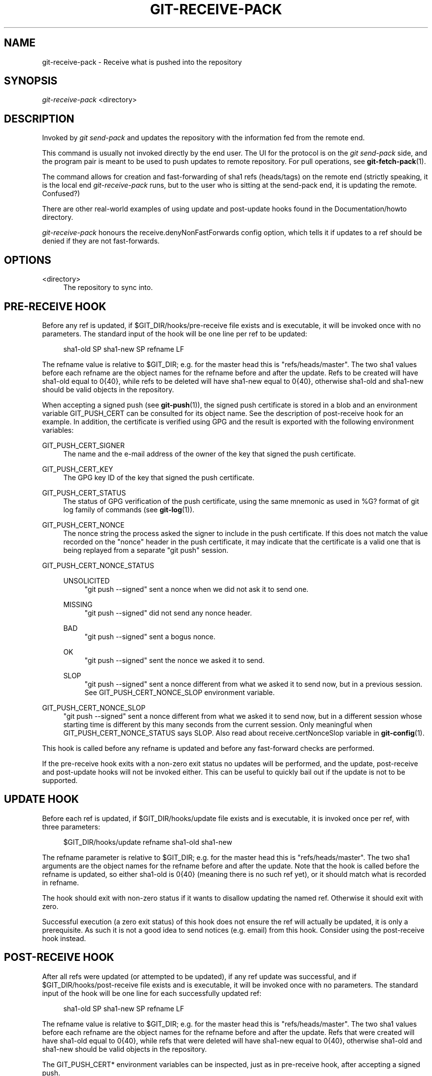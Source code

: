 '\" t
.\"     Title: git-receive-pack
.\"    Author: [FIXME: author] [see http://docbook.sf.net/el/author]
.\" Generator: DocBook XSL Stylesheets v1.78.1 <http://docbook.sf.net/>
.\"      Date: 12/10/2015
.\"    Manual: Git Manual
.\"    Source: Git 2.7.0.rc0
.\"  Language: English
.\"
.TH "GIT\-RECEIVE\-PACK" "1" "12/10/2015" "Git 2\&.7\&.0\&.rc0" "Git Manual"
.\" -----------------------------------------------------------------
.\" * Define some portability stuff
.\" -----------------------------------------------------------------
.\" ~~~~~~~~~~~~~~~~~~~~~~~~~~~~~~~~~~~~~~~~~~~~~~~~~~~~~~~~~~~~~~~~~
.\" http://bugs.debian.org/507673
.\" http://lists.gnu.org/archive/html/groff/2009-02/msg00013.html
.\" ~~~~~~~~~~~~~~~~~~~~~~~~~~~~~~~~~~~~~~~~~~~~~~~~~~~~~~~~~~~~~~~~~
.ie \n(.g .ds Aq \(aq
.el       .ds Aq '
.\" -----------------------------------------------------------------
.\" * set default formatting
.\" -----------------------------------------------------------------
.\" disable hyphenation
.nh
.\" disable justification (adjust text to left margin only)
.ad l
.\" -----------------------------------------------------------------
.\" * MAIN CONTENT STARTS HERE *
.\" -----------------------------------------------------------------
.SH "NAME"
git-receive-pack \- Receive what is pushed into the repository
.SH "SYNOPSIS"
.sp
.nf
\fIgit\-receive\-pack\fR <directory>
.fi
.sp
.SH "DESCRIPTION"
.sp
Invoked by \fIgit send\-pack\fR and updates the repository with the information fed from the remote end\&.
.sp
This command is usually not invoked directly by the end user\&. The UI for the protocol is on the \fIgit send\-pack\fR side, and the program pair is meant to be used to push updates to remote repository\&. For pull operations, see \fBgit-fetch-pack\fR(1)\&.
.sp
The command allows for creation and fast\-forwarding of sha1 refs (heads/tags) on the remote end (strictly speaking, it is the local end \fIgit\-receive\-pack\fR runs, but to the user who is sitting at the send\-pack end, it is updating the remote\&. Confused?)
.sp
There are other real\-world examples of using update and post\-update hooks found in the Documentation/howto directory\&.
.sp
\fIgit\-receive\-pack\fR honours the receive\&.denyNonFastForwards config option, which tells it if updates to a ref should be denied if they are not fast\-forwards\&.
.SH "OPTIONS"
.PP
<directory>
.RS 4
The repository to sync into\&.
.RE
.SH "PRE-RECEIVE HOOK"
.sp
Before any ref is updated, if $GIT_DIR/hooks/pre\-receive file exists and is executable, it will be invoked once with no parameters\&. The standard input of the hook will be one line per ref to be updated:
.sp
.if n \{\
.RS 4
.\}
.nf
sha1\-old SP sha1\-new SP refname LF
.fi
.if n \{\
.RE
.\}
.sp
The refname value is relative to $GIT_DIR; e\&.g\&. for the master head this is "refs/heads/master"\&. The two sha1 values before each refname are the object names for the refname before and after the update\&. Refs to be created will have sha1\-old equal to 0{40}, while refs to be deleted will have sha1\-new equal to 0{40}, otherwise sha1\-old and sha1\-new should be valid objects in the repository\&.
.sp
When accepting a signed push (see \fBgit-push\fR(1)), the signed push certificate is stored in a blob and an environment variable GIT_PUSH_CERT can be consulted for its object name\&. See the description of post\-receive hook for an example\&. In addition, the certificate is verified using GPG and the result is exported with the following environment variables:
.PP
GIT_PUSH_CERT_SIGNER
.RS 4
The name and the e\-mail address of the owner of the key that signed the push certificate\&.
.RE
.PP
GIT_PUSH_CERT_KEY
.RS 4
The GPG key ID of the key that signed the push certificate\&.
.RE
.PP
GIT_PUSH_CERT_STATUS
.RS 4
The status of GPG verification of the push certificate, using the same mnemonic as used in
%G?
format of
git log
family of commands (see
\fBgit-log\fR(1))\&.
.RE
.PP
GIT_PUSH_CERT_NONCE
.RS 4
The nonce string the process asked the signer to include in the push certificate\&. If this does not match the value recorded on the "nonce" header in the push certificate, it may indicate that the certificate is a valid one that is being replayed from a separate "git push" session\&.
.RE
.PP
GIT_PUSH_CERT_NONCE_STATUS
.RS 4
.PP
UNSOLICITED
.RS 4
"git push \-\-signed" sent a nonce when we did not ask it to send one\&.
.RE
.PP
MISSING
.RS 4
"git push \-\-signed" did not send any nonce header\&.
.RE
.PP
BAD
.RS 4
"git push \-\-signed" sent a bogus nonce\&.
.RE
.PP
OK
.RS 4
"git push \-\-signed" sent the nonce we asked it to send\&.
.RE
.PP
SLOP
.RS 4
"git push \-\-signed" sent a nonce different from what we asked it to send now, but in a previous session\&. See
GIT_PUSH_CERT_NONCE_SLOP
environment variable\&.
.RE
.RE
.PP
GIT_PUSH_CERT_NONCE_SLOP
.RS 4
"git push \-\-signed" sent a nonce different from what we asked it to send now, but in a different session whose starting time is different by this many seconds from the current session\&. Only meaningful when
GIT_PUSH_CERT_NONCE_STATUS
says
SLOP\&. Also read about
receive\&.certNonceSlop
variable in
\fBgit-config\fR(1)\&.
.RE
.sp
This hook is called before any refname is updated and before any fast\-forward checks are performed\&.
.sp
If the pre\-receive hook exits with a non\-zero exit status no updates will be performed, and the update, post\-receive and post\-update hooks will not be invoked either\&. This can be useful to quickly bail out if the update is not to be supported\&.
.SH "UPDATE HOOK"
.sp
Before each ref is updated, if $GIT_DIR/hooks/update file exists and is executable, it is invoked once per ref, with three parameters:
.sp
.if n \{\
.RS 4
.\}
.nf
$GIT_DIR/hooks/update refname sha1\-old sha1\-new
.fi
.if n \{\
.RE
.\}
.sp
The refname parameter is relative to $GIT_DIR; e\&.g\&. for the master head this is "refs/heads/master"\&. The two sha1 arguments are the object names for the refname before and after the update\&. Note that the hook is called before the refname is updated, so either sha1\-old is 0{40} (meaning there is no such ref yet), or it should match what is recorded in refname\&.
.sp
The hook should exit with non\-zero status if it wants to disallow updating the named ref\&. Otherwise it should exit with zero\&.
.sp
Successful execution (a zero exit status) of this hook does not ensure the ref will actually be updated, it is only a prerequisite\&. As such it is not a good idea to send notices (e\&.g\&. email) from this hook\&. Consider using the post\-receive hook instead\&.
.SH "POST-RECEIVE HOOK"
.sp
After all refs were updated (or attempted to be updated), if any ref update was successful, and if $GIT_DIR/hooks/post\-receive file exists and is executable, it will be invoked once with no parameters\&. The standard input of the hook will be one line for each successfully updated ref:
.sp
.if n \{\
.RS 4
.\}
.nf
sha1\-old SP sha1\-new SP refname LF
.fi
.if n \{\
.RE
.\}
.sp
The refname value is relative to $GIT_DIR; e\&.g\&. for the master head this is "refs/heads/master"\&. The two sha1 values before each refname are the object names for the refname before and after the update\&. Refs that were created will have sha1\-old equal to 0{40}, while refs that were deleted will have sha1\-new equal to 0{40}, otherwise sha1\-old and sha1\-new should be valid objects in the repository\&.
.sp
The GIT_PUSH_CERT* environment variables can be inspected, just as in pre\-receive hook, after accepting a signed push\&.
.sp
Using this hook, it is easy to generate mails describing the updates to the repository\&. This example script sends one mail message per ref listing the commits pushed to the repository, and logs the push certificates of signed pushes with good signatures to a logger service:
.sp
.if n \{\
.RS 4
.\}
.nf
#!/bin/sh
# mail out commit update information\&.
while read oval nval ref
do
        if expr "$oval" : \(aq0*$\(aq >/dev/null
        then
                echo "Created a new ref, with the following commits:"
                git rev\-list \-\-pretty "$nval"
        else
                echo "New commits:"
                git rev\-list \-\-pretty "$nval" "^$oval"
        fi |
        mail \-s "Changes to ref $ref" commit\-list@mydomain
done
# log signed push certificate, if any
if test \-n "${GIT_PUSH_CERT\-}" && test ${GIT_PUSH_CERT_STATUS} = G
then
        (
                echo expected nonce is ${GIT_PUSH_NONCE}
                git cat\-file blob ${GIT_PUSH_CERT}
        ) | mail \-s "push certificate from $GIT_PUSH_CERT_SIGNER" push\-log@mydomain
fi
exit 0
.fi
.if n \{\
.RE
.\}
.sp
The exit code from this hook invocation is ignored, however a non\-zero exit code will generate an error message\&.
.sp
Note that it is possible for refname to not have sha1\-new when this hook runs\&. This can easily occur if another user modifies the ref after it was updated by \fIgit\-receive\-pack\fR, but before the hook was able to evaluate it\&. It is recommended that hooks rely on sha1\-new rather than the current value of refname\&.
.SH "POST-UPDATE HOOK"
.sp
After all other processing, if at least one ref was updated, and if $GIT_DIR/hooks/post\-update file exists and is executable, then post\-update will be called with the list of refs that have been updated\&. This can be used to implement any repository wide cleanup tasks\&.
.sp
The exit code from this hook invocation is ignored; the only thing left for \fIgit\-receive\-pack\fR to do at that point is to exit itself anyway\&.
.sp
This hook can be used, for example, to run git update\-server\-info if the repository is packed and is served via a dumb transport\&.
.sp
.if n \{\
.RS 4
.\}
.nf
#!/bin/sh
exec git update\-server\-info
.fi
.if n \{\
.RE
.\}
.SH "SEE ALSO"
.sp
\fBgit-send-pack\fR(1), \fBgitnamespaces\fR(7)
.SH "GIT"
.sp
Part of the \fBgit\fR(1) suite

